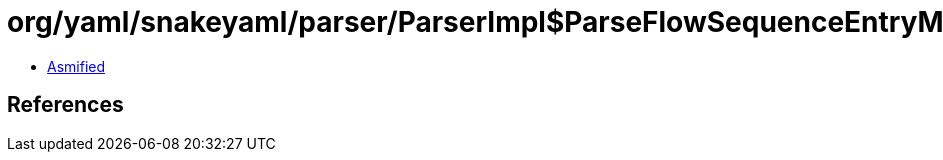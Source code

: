 = org/yaml/snakeyaml/parser/ParserImpl$ParseFlowSequenceEntryMappingKey.class

 - link:ParserImpl$ParseFlowSequenceEntryMappingKey-asmified.java[Asmified]

== References


